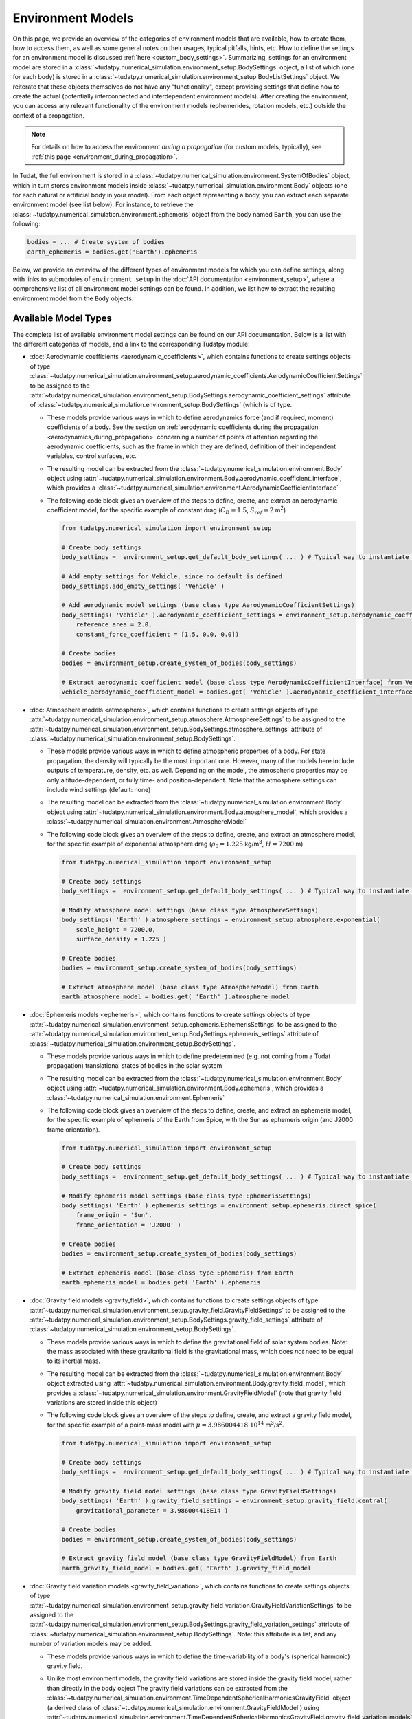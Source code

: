 
.. _environment_model_overview:

==================
Environment Models
==================

   
On this page, we provide an overview of the categories of environment models that are available, how to create them, how to access them, as well as some general notes on their usages, typical pitfalls, hints, etc. How to define the settings for an environment model is discussed :ref:`here <custom_body_settings>`. Summarizing, settings for an environment model are stored in a :class:`~tudatpy.numerical_simulation.environment_setup.BodySettings` object, a list of which (one for each body) is stored in a :class:`~tudatpy.numerical_simulation.environment_setup.BodyListSettings` object. We reiterate that these objects themselves do not have any "functionality", except providing settings that define how to create the actual (potentially interconnected and interdependent environment models). After creating the environment, you can access any relevant functionality of the environment models (ephemerides, rotation models, etc.) outside the context of a propagation.

.. note::
    For details on how to access the environment *during a propagation* (for custom models, typically), see :ref:`this page <environment_during_propagation>`.

In Tudat, the full environment is stored in a :class:`~tudatpy.numerical_simulation.environment.SystemOfBodies` object, which in turn stores environment models inside :class:`~tudatpy.numerical_simulation.environment.Body` objects (one for each natural or artificial body in your model). From each object representing a body, you can extract each separate environment model (see list below). For instance, to retrieve the :class:`~tudatpy.numerical_simulation.environment.Ephemeris` object from the body named ``Earth``, you can use the following:

.. code-block:: python

   bodies = ... # Create system of bodies
   earth_ephemeris = bodies.get('Earth').ephemeris

Below, we provide an overview of the different types of environment models for which you can define settings, along with links to submodules of ``environment_setup`` in the :doc:`API documentation <environment_setup>`, where a comprehensive list of all environment model settings can be found. In addition, we list how to extract the resulting environment model from the ``Body`` objects.

.. _available_environment_models:

Available Model Types
=====================

The complete list of available environment model settings can be found on our API documentation. Below is a list with the different categories of models, and a link to the corresponding Tudatpy module:

* :doc:`Aerodynamic coefficients <aerodynamic_coefficients>`, which contains functions to create settings objects of type :class:`~tudatpy.numerical_simulation.environment_setup.aerodynamic_coefficients.AerodynamicCoefficientSettings`  to be assigned to the :attr:`~tudatpy.numerical_simulation.environment_setup.BodySettings.aerodynamic_coefficient_settings` attribute of :class:`~tudatpy.numerical_simulation.environment_setup.BodySettings` (which is of type.

  * These models provide various ways in which to define aerodynamics force (and if required, moment) coefficients of a body. See the section on :ref:`aerodynamic coefficients during the propagation <aerodynamics_during_propagation>` concerning a number of points of attention regarding the aerodynamic coefficients, such as the frame in which they are defined, definition of their independent variables, control surfaces, etc.
  * The resulting model can be extracted from the :class:`~tudatpy.numerical_simulation.environment.Body` object using :attr:`~tudatpy.numerical_simulation.environment.Body.aerodynamic_coefficient_interface`, which provides a :class:`~tudatpy.numerical_simulation.environment.AerodynamicCoefficientInterface`
  * The following code block gives an overview of the steps to define, create, and extract an aerodynamic coefficient model, for the specific example of constant
    drag (:math:`C_{D}=1.5`, :math:`S_{ref}=2` m\ :sup:`2`)

    .. code-block:: python

        from tudatpy.numerical_simulation import environment_setup

        # Create body settings
        body_settings =  environment_setup.get_default_body_settings( ... ) # Typical way to instantiate body settings

        # Add empty settings for Vehicle, since no default is defined
        body_settings.add_empty_settings( 'Vehicle' )

        # Add aerodynamic model settings (base class type AerodynamicCoefficientSettings)
        body_settings( 'Vehicle' ).aerodynamic_coefficient_settings = environment_setup.aerodynamic_coefficients.constant(
            reference_area = 2.0,
            constant_force_coefficient = [1.5, 0.0, 0.0])

        # Create bodies
        bodies = environment_setup.create_system_of_bodies(body_settings)

        # Extract aerodynamic coefficient model (base class type AerodynamicCoefficientInterface) from Vehicle
        vehicle_aerodynamic_coefficient_model = bodies.get( 'Vehicle' ).aerodynamic_coefficient_interface



* :doc:`Atmosphere models <atmosphere>`, which contains functions to create settings objects of type :attr:`~tudatpy.numerical_simulation.environment_setup.atmosphere.AtmosphereSettings` to be assigned to the :attr:`~tudatpy.numerical_simulation.environment_setup.BodySettings.atmosphere_settings` attribute of :class:`~tudatpy.numerical_simulation.environment_setup.BodySettings`.

  * These models provide various ways in which to define atmospheric properties of a body. For state propagation, the density will typically be the most important one. However, many of the models here include outputs of temperature, density, etc. as well. Depending on the model, the atmospheric properties may be only altitude-dependent, or fully time- and position-dependent. Note that the atmosphere settings can include wind settings (default: none)
  * The resulting model can be extracted from the :class:`~tudatpy.numerical_simulation.environment.Body` object using :attr:`~tudatpy.numerical_simulation.environment.Body.atmosphere_model`, which provides a :class:`~tudatpy.numerical_simulation.environment.AtmosphereModel`
  * The following code block gives an overview of the steps to define, create, and extract an atmosphere model, for the specific example of exponential atmosphere
    drag (:math:`\rho_{0}=1.225` kg/m\ :sup:`3`, :math:`H=7200` m)

    .. code-block:: python

        from tudatpy.numerical_simulation import environment_setup

        # Create body settings
        body_settings =  environment_setup.get_default_body_settings( ... ) # Typical way to instantiate body settings

        # Modify atmosphere model settings (base class type AtmosphereSettings)
        body_settings( 'Earth' ).atmosphere_settings = environment_setup.atmosphere.exponential(
            scale_height = 7200.0,
            surface_density = 1.225 )

        # Create bodies
        bodies = environment_setup.create_system_of_bodies(body_settings)

        # Extract atmosphere model (base class type AtmosphereModel) from Earth
        earth_atmosphere_model = bodies.get( 'Earth' ).atmosphere_model


* :doc:`Ephemeris models <ephemeris>`, which contains functions to create settings objects of type :attr:`~tudatpy.numerical_simulation.environment_setup.ephemeris.EphemerisSettings` to be assigned to the :attr:`~tudatpy.numerical_simulation.environment_setup.BodySettings.ephemeris_settings` attribute of :class:`~tudatpy.numerical_simulation.environment_setup.BodySettings`.
  
  * These models provide various ways in which to define predetermined (e.g. not coming from a Tudat propagation) translational states of bodies in the solar system
  * The resulting model can be extracted from the :class:`~tudatpy.numerical_simulation.environment.Body` object using :attr:`~tudatpy.numerical_simulation.environment.Body.ephemeris`, which provides a :class:`~tudatpy.numerical_simulation.environment.Ephemeris`
  * The following code block gives an overview of the steps to define, create, and extract an ephemeris model, for the specific example of ephemeris of the Earth  from Spice, with the Sun as ephemeris origin (and J2000 frame orientation).

    .. code-block:: python

        from tudatpy.numerical_simulation import environment_setup

        # Create body settings
        body_settings =  environment_setup.get_default_body_settings( ... ) # Typical way to instantiate body settings

        # Modify ephemeris model settings (base class type EphemerisSettings)
        body_settings( 'Earth' ).ephemeris_settings = environment_setup.ephemeris.direct_spice(
            frame_origin = 'Sun',
            frame_orientation = 'J2000' )

        # Create bodies
        bodies = environment_setup.create_system_of_bodies(body_settings)

        # Extract ephemeris model (base class type Ephemeris) from Earth
        earth_ephemeris_model = bodies.get( 'Earth' ).ephemeris

* :doc:`Gravity field models <gravity_field>`, which contains functions to create settings objects of type :attr:`~tudatpy.numerical_simulation.environment_setup.gravity_field.GravityFieldSettings` to be assigned to the :attr:`~tudatpy.numerical_simulation.environment_setup.BodySettings.gravity_field_settings` attribute of :class:`~tudatpy.numerical_simulation.environment_setup.BodySettings`.

  * These models provide various ways in which to define the gravitational field of solar system bodies. Note: the mass associated with these gravitational field is the gravitational mass, which does *not* need to be equal to its inertial mass.
  * The resulting model can be extracted from the :class:`~tudatpy.numerical_simulation.environment.Body` object extracted using :attr:`~tudatpy.numerical_simulation.environment.Body.gravity_field_model`, which provides a :class:`~tudatpy.numerical_simulation.environment.GravityFieldModel` (note that gravity field variations are stored inside this object)
  * The following code block gives an overview of the steps to define, create, and extract a gravity field model, for the specific example of a point-mass model with :math:`\mu=3.986004418\cdot 10^{14}` m\ :sup:`3`/s\ :sup:`2`.

    .. code-block:: python

        from tudatpy.numerical_simulation import environment_setup

        # Create body settings
        body_settings =  environment_setup.get_default_body_settings( ... ) # Typical way to instantiate body settings

        # Modify gravity field model settings (base class type GravityFieldSettings)
        body_settings( 'Earth' ).gravity_field_settings = environment_setup.gravity_field.central(
            gravitational_parameter = 3.986004418E14 )

        # Create bodies
        bodies = environment_setup.create_system_of_bodies(body_settings)

        # Extract gravity field model (base class type GravityFieldModel) from Earth
        earth_gravity_field_model = bodies.get( 'Earth' ).gravity_field_model

* :doc:`Gravity field variation models <gravity_field_variation>`, which contains functions to create settings objects of type :attr:`~tudatpy.numerical_simulation.environment_setup.gravity_field_variation.GravityFieldVariationSettings` to be assigned to the :attr:`~tudatpy.numerical_simulation.environment_setup.BodySettings.gravity_field_variation_settings` attribute of :class:`~tudatpy.numerical_simulation.environment_setup.BodySettings`. Note: this attribute is a list, and any number of variation models may be added.

  * These models provide various ways in which to define the time-variability of a body's (spherical harmonic) gravity field.
  * Unlike most environment models, the gravity field variations are stored inside the gravity field model, rather than directly in the body object
    The gravity field variations can be extracted from the :class:`~tudatpy.numerical_simulation.environment.TimeDependentSphericalHarmonicsGravityField` object (a derived class of :class:`~tudatpy.numerical_simulation.environment.GravityFieldModel`) using :attr:`~tudatpy.numerical_simulation.environment.TimeDependentSphericalHarmonicsGravityField.gravity_field_variation_models`, which provides a list of :class:`~tudatpy.numerical_simulation.environment.GravityFieldVariationModel` objects
  * The following code block gives an overview of the steps to define, create, and extract a gravity field variation model, for the specific example of a
    constant :math:`k_{2}=0.301` Love number, and both the Sun and Moon as tide-raising bodies.

    .. code-block:: python

        from tudatpy.numerical_simulation import environment_setup

        # Create body settings
        body_settings =  environment_setup.get_default_body_settings( ... ) # Typical way to instantiate body settings

        # Modify gravity field variation settings (base class type GravityFieldVariationSettings)
        # NOTE, this requires the body_settings( 'Earth' ).gravity_field_settings to define a spherical harmonic gravity field
        body_settings( 'Earth' ).gravity_field_variation_settings = [
            environment_setup.gravity_field_variation.solid_body_tide(
               tide_raising_body = 'Sun'.
               love_number = 0.301,
               degree = 2 ),
            environment_setup.gravity_field_variation.solid_body_tide(
               tide_raising_body = 'Moon'.
               love_number = 0.301,
               degree = 2 ) ]

        # Create bodies
        bodies = environment_setup.create_system_of_bodies(body_settings)

        # Extract list of gravity field variation model (base class type GravityFieldVariationModel) from Vehicle
        earth_gravity_field_variation_models = bodies.get( 'Earth' ).gravity_field_model.gravity_field_variation_models

* :doc:`Rotation models <rotation_model>`, which contains functions to create settings objects of type :attr:`~tudatpy.numerical_simulation.environment_setup.rotation_model.RotationModelSettings`  to be assigned to the :attr:`~tudatpy.numerical_simulation.environment_setup.BodySettings.rotation_model_settings` attribute of :class:`~tudatpy.numerical_simulation.environment_setup.BodySettings`.

  * These models provide various ways in which to define the orientation of a body w.r.t. inertial space, and produces a quaternion/rotation matrix, and angular velocity vector/rotation matrix derivative. Note that Tudat can also produce such models by numerical propagation of the Euler equations (see :ref:`rotational_dynamics`).
  * The resulting model can be extracted from the :class:`~tudatpy.numerical_simulation.environment.Body` object extracted using :attr:`~tudatpy.numerical_simulation.environment.Body.rotation_model`, which provides a :class:`~tudatpy.numerical_simulation.environment.RotationalEphemeris`
  * The following code block gives an overview of the steps to define, create, and extract a rotation model, for the specific example of a simple rotation model
    (constant rotation rate and pole orientation), extracted from the Earth's pole and rotation rate according to the SPICE ``IAU_Earth`` frame at the given reference epoch. The resulting rotation model has ``J2000`` as inertial frame, and the identifier ``IAU_Earth_simplified`` as Earth-fixed frame.

    .. code-block:: python

        from tudatpy.numerical_simulation import environment_setup
        from tudatpy.astro import time_conversion

        # Create body settings
        body_settings =  environment_setup.get_default_body_settings( ... ) # Typical way to instantiate body settings

        # Modify rotation model settings (base class type RotationModelSettings)
        body_settings( 'Earth' ).rotation_model_settings = environment_setup.rotation_model.simple_from_spice(
            base_frame = 'J2000',
            target_frame = 'IAU_Earth',
            target_frame_spice = 'IAU_Earth_simplified',
            initial_time = time_conversion.date_time_from_iso_string( '2020-09-08T14:00:00.0' ).epoch( ) )

        # Create bodies
        bodies = environment_setup.create_system_of_bodies(body_settings)

        # Extract rotation model (base class type RotationalEphemeris) from Earth
        earth_rotation_model = bodies.get( 'Earth' ).rotation_model

* :doc:`Shape models <shape>`, which contains functions to create settings objects of type :attr:`~tudatpy.numerical_simulation.environment_setup.shape.BodyShapeSettings`  to be assigned to the :attr:`~tudatpy.numerical_simulation.environment_setup.BodySettings.shape_settings` attribute of :class:`~tudatpy.numerical_simulation.environment_setup.BodySettings`.

  * These models provide various ways in which to define the exterior of a *natural* body and is typically used to calculate (for instance) altitude, ground station position, etc. Note: the exterior shape of an artificial body, from which aerodynamic and radiation pressure properties can be evaluated, uses a different interface, which is currently under development
  * The resulting model can be extracted from the :class:`~tudatpy.numerical_simulation.environment.Body` object using :attr:`~tudatpy.numerical_simulation.environment.Body.shape_model`, which provides a :class:`~tudatpy.numerical_simulation.environment.ShapeModel`
  * The following code block gives an overview of the steps to define, create, and extract a shape model, for the specific example of an oblate spheroid shape model
    with :math:`R_{e}=3396.2` km equatorial radius, and flattening :math:`f=0.00589`

    .. code-block:: python

        from tudatpy.numerical_simulation import environment_setup
        from tudatpy.astro import time_conversion

        # Create body settings
        body_settings =  environment_setup.get_default_body_settings( ... ) # Typical way to instantiate body settings

        # Modify shape model settings (base class type BodyShapeSettings)
        body_settings( 'Mars' ).shape_settings = environment_setup.shape.oblate_spherical(
            equatorial_radius = 3396.2E3,
            flattening = 0.00589 )

        # Create bodies
        bodies = environment_setup.create_system_of_bodies(body_settings)

        # Extract shape model (base class type ShapeModel) from Earth
        mars_shape_model = bodies.get( 'Mars' ).shape_model

* :doc:`Shape deformation models <shape_deformation>`, to be assigned to the :attr:`~tudatpy.numerical_simulation.environment_setup.BodySettings.shape_deformation_settings` attribute of :class:`~tudatpy.numerical_simulation.environment_setup.BodySettings`.  Note: this attribute is a list, and any number of deformation models may be added.  

  * These models provide various ways in which to define time variability of the shape of a body. These are typically relevant for detailed position models of ground stations (note that the models assigned here are global; station-specific models can be assigned to individual stations)
 
* :doc:`Radiation pressure source and target models <radiation_pressure>`, to be assigned to the :attr:`~tudatpy.numerical_simulation.environment_setup.BodySettings.radiation_source_settings` and :attr:`~tudatpy.numerical_simulation.environment_setup.BodySettings.radiation_pressure_target_settings` attribute of :class:`~tudatpy.numerical_simulation.environment_setup.BodySettings`.

  * These models provide various ways in which to define the radiation flux emitted by a body, and a response of a body to incident radiation pressure. More details are provided on a :ref:`dedicated page <radiation_pressure_acceleration>`
  * The resulting model can be extracted from the :class:`~tudatpy.numerical_simulation.environment.Body` object extracted using :attr:`~tudatpy.numerical_simulation.environment.Body.radiation_pressure_source` and :attr:`~tudatpy.numerical_simulation.environment.Body.radiation_pressure_target`, which provides a :class:`~tudatpy.numerical_simulation.environment.RadiationSourceModel` and a :class:`~tudatpy.numerical_simulation.environment.RadiationPressureTargetModel`, respectively.


* :doc:`Rigid body properties <rigid_body>`, to be assigned to the :attr:`~tudatpy.numerical_simulation.environment_setup.BodySettings.rigid_body_settings` attribute of :class:`~tudatpy.numerical_simulation.environment_setup.BodySettings`.   

  * This property defines the mass, center of mass and inertia tensor of a body. If the body has a gravity field, corresponding rigid body properties are automatically created (but, defining rigid body properties does not define a gravity field!) Note: If defined manually, the inertia tensor must be provided in the body-fixed frame (the orientation of which is defined by the body's rotation model), and must *not* be normalized. 
  * The resulting model can be extracted from the :class:`~tudatpy.numerical_simulation.environment.Body` object extracted using :attr:`~tudatpy.numerical_simulation.environment.Body.rigid_body_properties`, which provides a :class:`~tudatpy.numerical_simulation.environment.RigidBodyProperties`

* :doc:`Ground stations <ground_station>`, to be assigned to the :attr:`~tudatpy.numerical_simulation.environment_setup.BodySettings.ground_station_settings` attribute of :class:`~tudatpy.numerical_simulation.environment_setup.BodySettings`.  Note: this attribute is a list, and any number of stations may be added.  

  * These models define ground stations (which includes planetary landers) on a celestial body. Each ground station may have any number of station motion models assigned to it. 
  * The dictionary of all ground stations is extracted from a :class:`~tudatpy.numerical_simulation.environment.Body` object using :attr:`~tudatpy.numerical_simulation.environment.Body.ground_station_list`, which has :class:`~tudatpy.numerical_simulation.environment.GroundStation` objects as dictionary values

* :doc:`Vehicle systems <vehicle_systems>`, currently limited to the vehicle exterior shape, to be assigned to the :attr:`~tudatpy.numerical_simulation.environment_setup.BodySettings.vehicle_shape_settings` attribute of :class:`~tudatpy.numerical_simulation.environment_setup.BodySettings`.

  * These models define physical characteristics and hardware systems of the vehicle. This functionality is currently in a preliminary state, and its use in the body settings is limited to the vehicle's exterior shape.
  * The resulting model can be extracted from the :class:`~tudatpy.numerical_simulation.environment.Body` object extracted using :attr:`~tudatpy.numerical_simulation.environment.Body.system_models`, which provides a :class:`~tudatpy.numerical_simulation.environment.VehicleSystems`

